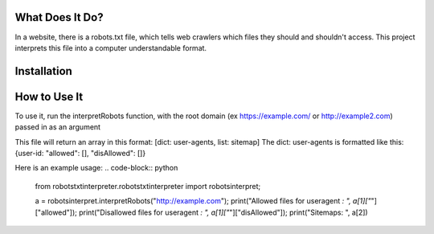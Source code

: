 ================
What Does It Do?
================

In a website, there is a robots.txt file, which tells web crawlers which files
they should and shouldn't access. This project interprets this file into a computer
understandable format.

============
Installation
============

.. code-block:: bash
    pip3 install robotstxtinterpreter

=============
How to Use It
=============


To use it, run the interpretRobots function, with the root domain (ex 
https://example.com/ or http://example2.com) passed in as an argument

This file will return an array in this format:
[dict: user-agents, list: sitemap]
The dict: user-agents is formatted like this:
{user-id: "allowed": [], "disAllowed": []}


Here is an example usage:
.. code-block:: python
    from robotstxtinterpreter.robotstxtinterpreter import robotsinterpret;

    a = robotsinterpret.interpretRobots("http://example.com");
    print("Allowed files for useragent *: ", a[1]["*"]["allowed"]);
    print("Disallowed files for useragent *: ", a[1]["*"]["disAllowed"]);
    print("Sitemaps: ", a[2])
